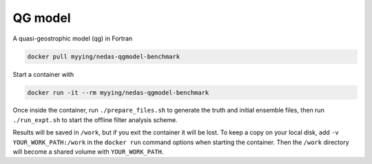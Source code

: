 QG model
========

A quasi-geostrophic model (qg) in Fortran


.. code-block:: bash

   docker pull myying/nedas-qgmodel-benchmark

Start a container with

.. code-block:: bash

   docker run -it --rm myying/nedas-qgmodel-benchmark

Once inside the container, run ``./prepare_files.sh`` to generate the truth and initial ensemble files, then run ``./run_expt.sh`` to start the offline filter analysis scheme.

Results will be saved in ``/work``, but if you exit the container it will be lost.
To keep a copy on your local disk, add ``-v YOUR_WORK_PATH:/work`` in the ``docker run`` command options when starting the container. Then the ``/work`` directory will become a shared volume with ``YOUR_WORK_PATH``.
